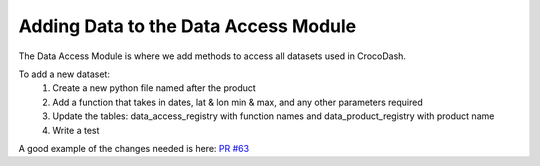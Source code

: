Adding Data to the Data Access Module
=======================================


The Data Access Module is where we add methods to access all datasets used in CrocoDash.

To add a new dataset:
    1. Create a new python file named after the product
    2. Add a function that takes in dates, lat & lon min & max, and any other parameters required
    3. Update the tables: data_access_registry with function names and data_product_registry with product name
    4. Write a test

A good example of the changes needed is here: `PR #63 <https://github.com/CROCODILE-CESM/CrocoDash/pull/63>`_